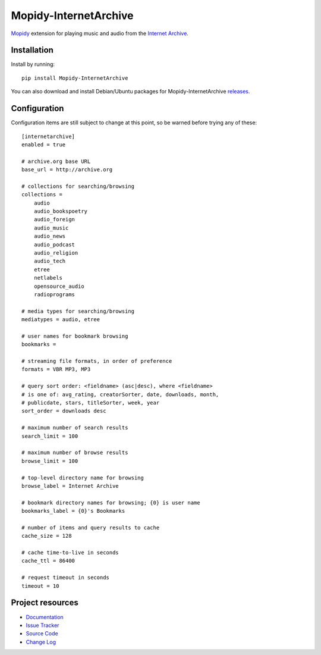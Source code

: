 ************************************************************************
Mopidy-InternetArchive
************************************************************************

Mopidy_ extension for playing music and audio from the `Internet
Archive <http://archive.org>`_.


Installation
========================================================================

Install by running::

    pip install Mopidy-InternetArchive

You can also download and install Debian/Ubuntu packages for
Mopidy-InternetArchive `releases
<https://github.com/tkem/mopidy-internetarchive/releases>`_.


Configuration
========================================================================

Configuration items are still subject to change at this point, so be
warned before trying any of these::

    [internetarchive]
    enabled = true

    # archive.org base URL
    base_url = http://archive.org

    # collections for searching/browsing
    collections =
        audio
        audio_bookspoetry
        audio_foreign
        audio_music
        audio_news
        audio_podcast
        audio_religion
        audio_tech
        etree
        netlabels
        opensource_audio
        radioprograms

    # media types for searching/browsing
    mediatypes = audio, etree

    # user names for bookmark browsing
    bookmarks =

    # streaming file formats, in order of preference
    formats = VBR MP3, MP3

    # query sort order: <fieldname> (asc|desc), where <fieldname>
    # is one of: avg_rating, creatorSorter, date, downloads, month,
    # publicdate, stars, titleSorter, week, year
    sort_order = downloads desc

    # maximum number of search results
    search_limit = 100

    # maximum number of browse results
    browse_limit = 100

    # top-level directory name for browsing
    browse_label = Internet Archive

    # bookmark directory names for browsing; {0} is user name
    bookmarks_label = {0}'s Bookmarks

    # number of items and query results to cache
    cache_size = 128

    # cache time-to-live in seconds
    cache_ttl = 86400

    # request timeout in seconds
    timeout = 10


Project resources
========================================================================

- `Documentation <http://mopidy-internetarchive.readthedocs.org/en/docs/>`_
- `Issue Tracker <https://github.com/tkem/mopidy-internetarchive/issues>`_
- `Source Code <https://github.com/tkem/mopidy-internetarchive>`_
- `Change Log <https://github.com/tkem/mopidy-internetarchive/CHANGELOG.rst>`_


.. image:: https://pypip.in/v/Mopidy-InternetArchive/badge.png
    :target: https://pypi.python.org/pypi/Mopidy-InternetArchive/
    :alt: Latest PyPI version

.. image:: https://pypip.in/d/Mopidy-InternetArchive/badge.png
    :target: https://pypi.python.org/pypi/Mopidy-InternetArchive/
    :alt: Number of PyPI downloads

.. _Mopidy: http://www.mopidy.com/
